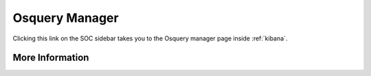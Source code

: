 .. _osquery-manager:

Osquery Manager
===============

Clicking this link on the SOC sidebar takes you to the Osquery manager page inside :ref:`kibana`.

More Information
----------------

.. seealso::

    For more information about Osquery Manager, please see https://docs.elastic.co/en/integrations/osquery_manager.
